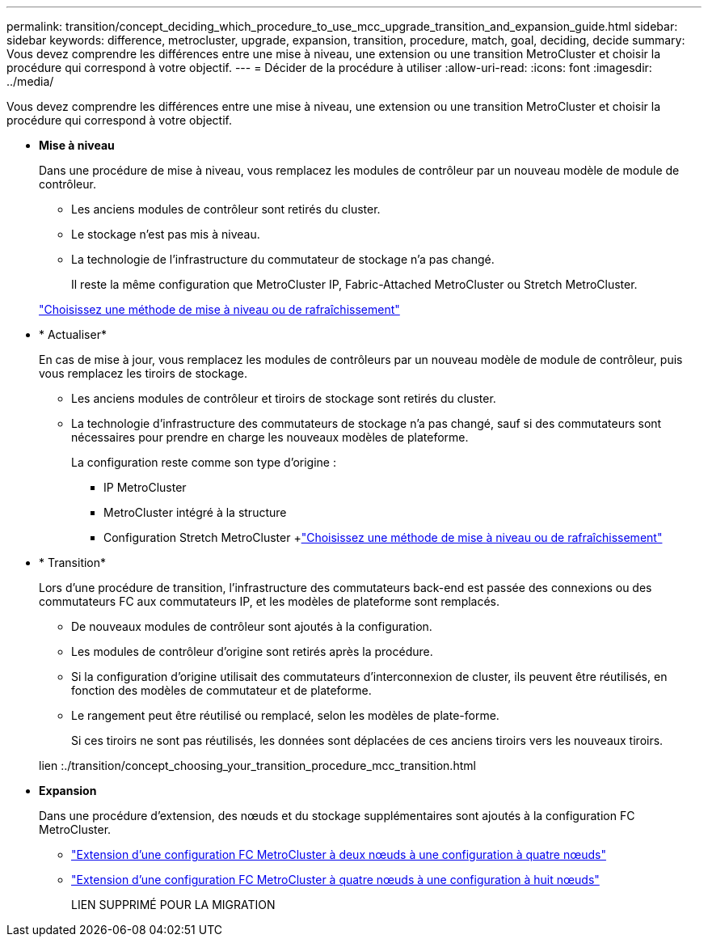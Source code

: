 ---
permalink: transition/concept_deciding_which_procedure_to_use_mcc_upgrade_transition_and_expansion_guide.html 
sidebar: sidebar 
keywords: difference, metrocluster, upgrade, expansion, transition, procedure, match, goal, deciding, decide 
summary: Vous devez comprendre les différences entre une mise à niveau, une extension ou une transition MetroCluster et choisir la procédure qui correspond à votre objectif. 
---
= Décider de la procédure à utiliser
:allow-uri-read: 
:icons: font
:imagesdir: ../media/


[role="lead"]
Vous devez comprendre les différences entre une mise à niveau, une extension ou une transition MetroCluster et choisir la procédure qui correspond à votre objectif.

* *Mise à niveau*
+
Dans une procédure de mise à niveau, vous remplacez les modules de contrôleur par un nouveau modèle de module de contrôleur.

+
** Les anciens modules de contrôleur sont retirés du cluster.
** Le stockage n'est pas mis à niveau.
** La technologie de l'infrastructure du commutateur de stockage n'a pas changé.
+
Il reste la même configuration que MetroCluster IP, Fabric-Attached MetroCluster ou Stretch MetroCluster.

+
link:../upgrade/concept_choosing_an_upgrade_method_mcc.html["Choisissez une méthode de mise à niveau ou de rafraîchissement"]



* * Actualiser*
+
En cas de mise à jour, vous remplacez les modules de contrôleurs par un nouveau modèle de module de contrôleur, puis vous remplacez les tiroirs de stockage.

+
** Les anciens modules de contrôleur et tiroirs de stockage sont retirés du cluster.
** La technologie d'infrastructure des commutateurs de stockage n'a pas changé, sauf si des commutateurs sont nécessaires pour prendre en charge les nouveaux modèles de plateforme.
+
La configuration reste comme son type d'origine :

+
*** IP MetroCluster
*** MetroCluster intégré à la structure
*** Configuration Stretch MetroCluster +link:../upgrade/concept_choosing_an_upgrade_method_mcc.html["Choisissez une méthode de mise à niveau ou de rafraîchissement"]




* * Transition*
+
Lors d'une procédure de transition, l'infrastructure des commutateurs back-end est passée des connexions ou des commutateurs FC aux commutateurs IP, et les modèles de plateforme sont remplacés.

+
** De nouveaux modules de contrôleur sont ajoutés à la configuration.
** Les modules de contrôleur d'origine sont retirés après la procédure.
** Si la configuration d'origine utilisait des commutateurs d'interconnexion de cluster, ils peuvent être réutilisés, en fonction des modèles de commutateur et de plateforme.
** Le rangement peut être réutilisé ou remplacé, selon les modèles de plate-forme.
+
Si ces tiroirs ne sont pas réutilisés, les données sont déplacées de ces anciens tiroirs vers les nouveaux tiroirs.

+
lien :./transition/concept_choosing_your_transition_procedure_mcc_transition.html



* *Expansion*
+
Dans une procédure d'extension, des nœuds et du stockage supplémentaires sont ajoutés à la configuration FC MetroCluster.

+
** link:../upgrade/task_expand_a_two_node_mcc_fc_configuration_to_a_four_node_fc_configuration_supertask.html["Extension d'une configuration FC MetroCluster à deux nœuds à une configuration à quatre nœuds"]
** link:../upgrade/task_expand_a_four_node_mcc_fc_configuration_to_an_eight_node_configuration.html["Extension d'une configuration FC MetroCluster à quatre nœuds à une configuration à huit nœuds"]
+
LIEN SUPPRIMÉ POUR LA MIGRATION




